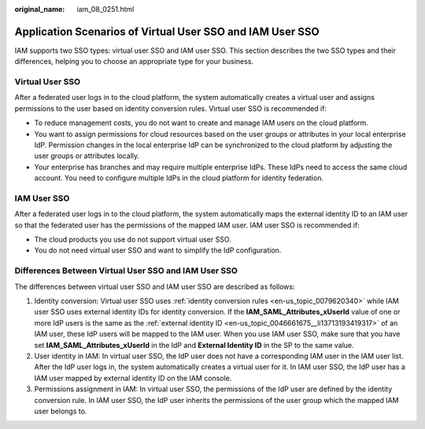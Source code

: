 :original_name: iam_08_0251.html

.. _iam_08_0251:

Application Scenarios of Virtual User SSO and IAM User SSO
==========================================================

IAM supports two SSO types: virtual user SSO and IAM user SSO. This section describes the two SSO types and their differences, helping you to choose an appropriate type for your business.

Virtual User SSO
----------------

After a federated user logs in to the cloud platform, the system automatically creates a virtual user and assigns permissions to the user based on identity conversion rules. Virtual user SSO is recommended if:

-  To reduce management costs, you do not want to create and manage IAM users on the cloud platform.
-  You want to assign permissions for cloud resources based on the user groups or attributes in your local enterprise IdP. Permission changes in the local enterprise IdP can be synchronized to the cloud platform by adjusting the user groups or attributes locally.
-  Your enterprise has branches and may require multiple enterprise IdPs. These IdPs need to access the same cloud account. You need to configure multiple IdPs in the cloud platform for identity federation.

IAM User SSO
------------

After a federated user logs in to the cloud platform, the system automatically maps the external identity ID to an IAM user so that the federated user has the permissions of the mapped IAM user. IAM user SSO is recommended if:

-  The cloud products you use do not support virtual user SSO.
-  You do not need virtual user SSO and want to simplify the IdP configuration.

Differences Between Virtual User SSO and IAM User SSO
-----------------------------------------------------

The differences between virtual user SSO and IAM user SSO are described as follows:

1. Identity conversion: Virtual user SSO uses :ref:`identity conversion rules <en-us_topic_0079620340>` while IAM user SSO uses external identity IDs for identity conversion. If the **IAM_SAML_Attributes_xUserId** value of one or more IdP users is the same as the :ref:`external identity ID <en-us_topic_0046661675__li13713193419317>` of an IAM user, these IdP users will be mapped to the IAM user. When you use IAM user SSO, make sure that you have set **IAM_SAML_Attributes_xUserId** in the IdP and **External Identity ID** in the SP to the same value.

2. User identity in IAM: In virtual user SSO, the IdP user does not have a corresponding IAM user in the IAM user list. After the IdP user logs in, the system automatically creates a virtual user for it. In IAM user SSO, the IdP user has a IAM user mapped by external identity ID on the IAM console.

3. Permissions assignment in IAM: In virtual user SSO, the permissions of the IdP user are defined by the identity conversion rule. In IAM user SSO, the IdP user inherits the permissions of the user group which the mapped IAM user belongs to.
